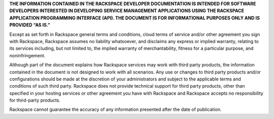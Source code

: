 **THE INFORMATION CONTAINED IN THE RACKSPACE DEVELOPER DOCUMENTATION IS INTENDED FOR SOFTWARE DEVELOPERS INTERESTED IN DEVELOPING SERVICE MANAGEMENT APPLICATIONS USING THE RACKSPACE APPLICATION PROGRAMMING INTERFACE (API). THE DOCUMENT IS FOR INFORMATIONAL PURPOSES ONLY AND IS PROVIDED “AS IS.”**

Except as set forth in Rackspace general terms and conditions, cloud terms of service and/or other agreement you sign with Rackspace, Rackspace assumes no liability whatsoever, and disclaims any express or implied warranty, relating to its services including, but not limited to, the implied warranty of merchantability, fitness for a particular purpose, and noninfringement.

Although part of the document explains how Rackspace services may work with third party products, the information contained in the document is not designed to work with all scenarios. Any use or changes to third party products and/or configurations should be made at the discretion of your administrators and subject to the applicable terms and conditions of such third party. Rackspace does not provide technical support for third party products, other than specified in your hosting services or other agreement you have with Rackspace and Rackspace accepts no responsibility for third-party products.

Rackspace cannot guarantee the accuracy of any information presented after the date of publication.
